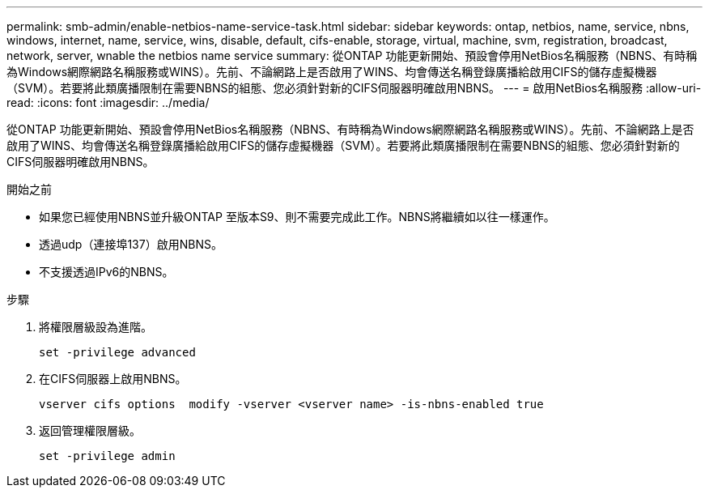 ---
permalink: smb-admin/enable-netbios-name-service-task.html 
sidebar: sidebar 
keywords: ontap, netbios, name, service, nbns, windows, internet, name, service, wins, disable, default, cifs-enable, storage, virtual, machine, svm, registration, broadcast, network, server, wnable the netbios name service 
summary: 從ONTAP 功能更新開始、預設會停用NetBios名稱服務（NBNS、有時稱為Windows網際網路名稱服務或WINS）。先前、不論網路上是否啟用了WINS、均會傳送名稱登錄廣播給啟用CIFS的儲存虛擬機器（SVM）。若要將此類廣播限制在需要NBNS的組態、您必須針對新的CIFS伺服器明確啟用NBNS。 
---
= 啟用NetBios名稱服務
:allow-uri-read: 
:icons: font
:imagesdir: ../media/


[role="lead"]
從ONTAP 功能更新開始、預設會停用NetBios名稱服務（NBNS、有時稱為Windows網際網路名稱服務或WINS）。先前、不論網路上是否啟用了WINS、均會傳送名稱登錄廣播給啟用CIFS的儲存虛擬機器（SVM）。若要將此類廣播限制在需要NBNS的組態、您必須針對新的CIFS伺服器明確啟用NBNS。

.開始之前
* 如果您已經使用NBNS並升級ONTAP 至版本S9、則不需要完成此工作。NBNS將繼續如以往一樣運作。
* 透過udp（連接埠137）啟用NBNS。
* 不支援透過IPv6的NBNS。


.步驟
. 將權限層級設為進階。
+
[listing]
----
set -privilege advanced
----
. 在CIFS伺服器上啟用NBNS。
+
[listing]
----
vserver cifs options  modify -vserver <vserver name> -is-nbns-enabled true
----
. 返回管理權限層級。
+
[listing]
----
set -privilege admin
----

